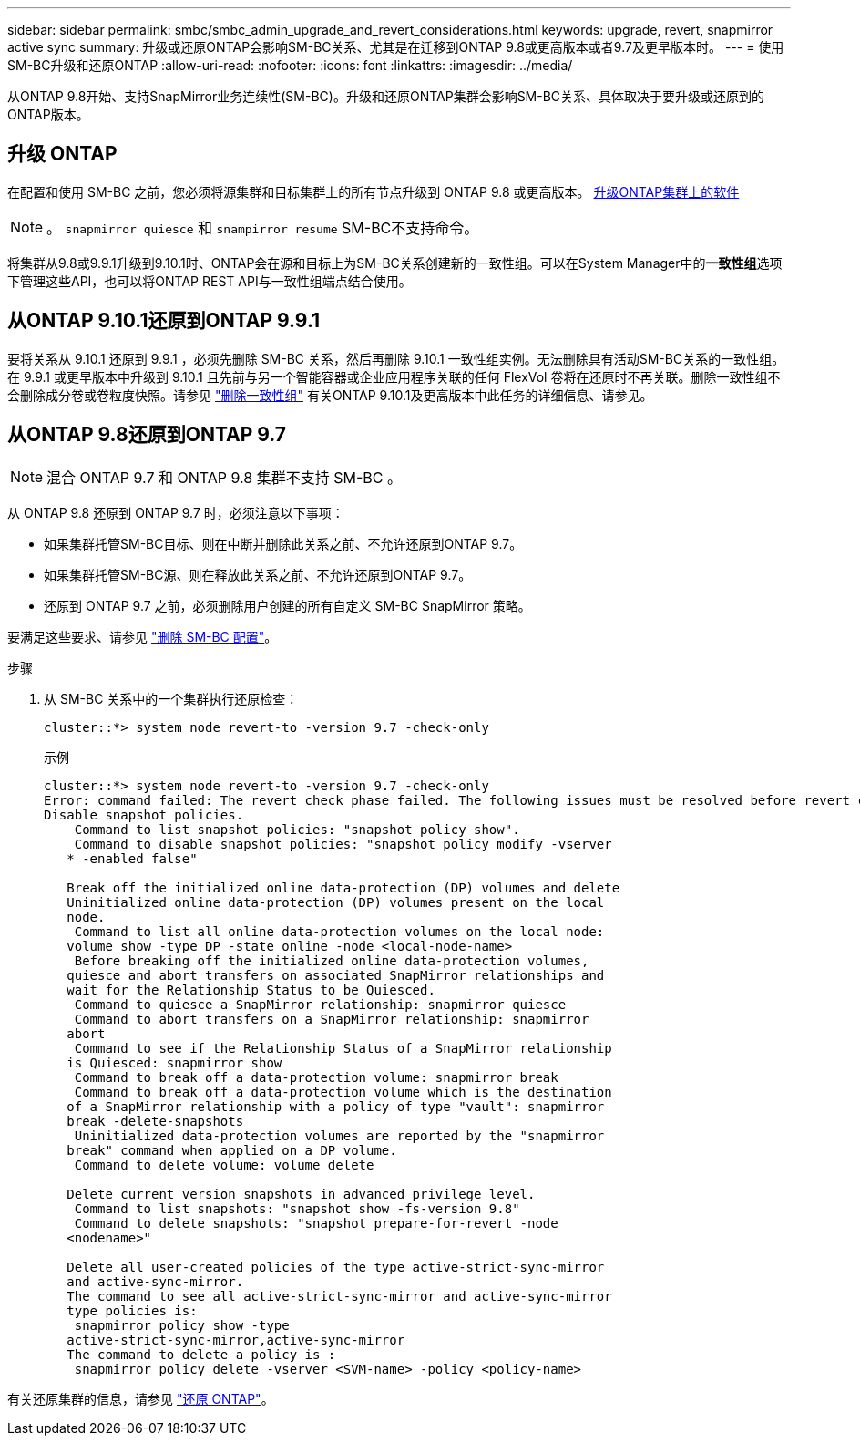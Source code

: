 ---
sidebar: sidebar 
permalink: smbc/smbc_admin_upgrade_and_revert_considerations.html 
keywords: upgrade, revert, snapmirror active sync 
summary: 升级或还原ONTAP会影响SM-BC关系、尤其是在迁移到ONTAP 9.8或更高版本或者9.7及更早版本时。 
---
= 使用SM-BC升级和还原ONTAP
:allow-uri-read: 
:nofooter: 
:icons: font
:linkattrs: 
:imagesdir: ../media/


[role="lead"]
从ONTAP 9.8开始、支持SnapMirror业务连续性(SM-BC)。升级和还原ONTAP集群会影响SM-BC关系、具体取决于要升级或还原到的ONTAP版本。



== 升级 ONTAP

在配置和使用 SM-BC 之前，您必须将源集群和目标集群上的所有节点升级到 ONTAP 9.8 或更高版本。
xref:../upgrade/index.html[升级ONTAP集群上的软件]


NOTE: 。 `snapmirror quiesce` 和 `snampirror resume` SM-BC不支持命令。

将集群从9.8或9.9.1升级到9.10.1时、ONTAP会在源和目标上为SM-BC关系创建新的一致性组。可以在System Manager中的**一致性组**选项下管理这些API，也可以将ONTAP REST API与一致性组端点结合使用。



== 从ONTAP 9.10.1还原到ONTAP 9.9.1

要将关系从 9.10.1 还原到 9.9.1 ，必须先删除 SM-BC 关系，然后再删除 9.10.1 一致性组实例。无法删除具有活动SM-BC关系的一致性组。在 9.9.1 或更早版本中升级到 9.10.1 且先前与另一个智能容器或企业应用程序关联的任何 FlexVol 卷将在还原时不再关联。删除一致性组不会删除成分卷或卷粒度快照。请参见 link:../consistency-groups/delete-task.html["删除一致性组"] 有关ONTAP 9.10.1及更高版本中此任务的详细信息、请参见。



== 从ONTAP 9.8还原到ONTAP 9.7


NOTE: 混合 ONTAP 9.7 和 ONTAP 9.8 集群不支持 SM-BC 。

从 ONTAP 9.8 还原到 ONTAP 9.7 时，必须注意以下事项：

* 如果集群托管SM-BC目标、则在中断并删除此关系之前、不允许还原到ONTAP 9.7。
* 如果集群托管SM-BC源、则在释放此关系之前、不允许还原到ONTAP 9.7。
* 还原到 ONTAP 9.7 之前，必须删除用户创建的所有自定义 SM-BC SnapMirror 策略。


要满足这些要求、请参见 link:smbc_admin_removing_an_smbc_configuration.html["删除 SM-BC 配置"]。

.步骤
. 从 SM-BC 关系中的一个集群执行还原检查：
+
`cluster::*> system node revert-to -version 9.7 -check-only`

+
示例

+
....
cluster::*> system node revert-to -version 9.7 -check-only
Error: command failed: The revert check phase failed. The following issues must be resolved before revert can be completed. Bring the data LIFs down on running vservers. Command to list the running vservers: vserver show -admin-state running Command to list the data LIFs that are up: network interface show -role data -status-admin up Command to bring all data LIFs down: network interface modify {-role data} -status-admin down
Disable snapshot policies.
    Command to list snapshot policies: "snapshot policy show".
    Command to disable snapshot policies: "snapshot policy modify -vserver
   * -enabled false"

   Break off the initialized online data-protection (DP) volumes and delete
   Uninitialized online data-protection (DP) volumes present on the local
   node.
    Command to list all online data-protection volumes on the local node:
   volume show -type DP -state online -node <local-node-name>
    Before breaking off the initialized online data-protection volumes,
   quiesce and abort transfers on associated SnapMirror relationships and
   wait for the Relationship Status to be Quiesced.
    Command to quiesce a SnapMirror relationship: snapmirror quiesce
    Command to abort transfers on a SnapMirror relationship: snapmirror
   abort
    Command to see if the Relationship Status of a SnapMirror relationship
   is Quiesced: snapmirror show
    Command to break off a data-protection volume: snapmirror break
    Command to break off a data-protection volume which is the destination
   of a SnapMirror relationship with a policy of type "vault": snapmirror
   break -delete-snapshots
    Uninitialized data-protection volumes are reported by the "snapmirror
   break" command when applied on a DP volume.
    Command to delete volume: volume delete

   Delete current version snapshots in advanced privilege level.
    Command to list snapshots: "snapshot show -fs-version 9.8"
    Command to delete snapshots: "snapshot prepare-for-revert -node
   <nodename>"

   Delete all user-created policies of the type active-strict-sync-mirror
   and active-sync-mirror.
   The command to see all active-strict-sync-mirror and active-sync-mirror
   type policies is:
    snapmirror policy show -type
   active-strict-sync-mirror,active-sync-mirror
   The command to delete a policy is :
    snapmirror policy delete -vserver <SVM-name> -policy <policy-name>
....


有关还原集群的信息，请参见 link:../revert/index.html["还原 ONTAP"]。
